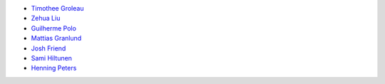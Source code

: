 * `Timothee Groleau <https://github.com/timotheeg>`_
* `Zehua Liu <https://github.com/zehua>`_
* `Guilherme Polo <https://github.com/g-p-g>`_
* `Mattias Granlund <https://github.com/mtsgrd>`_
* `Josh Friend <https://github.com/joshfriend>`_
* `Sami Hiltunen <https://github.com/samihiltunen>`_
* `Henning Peters <https://github.com/henningpeters>`_
